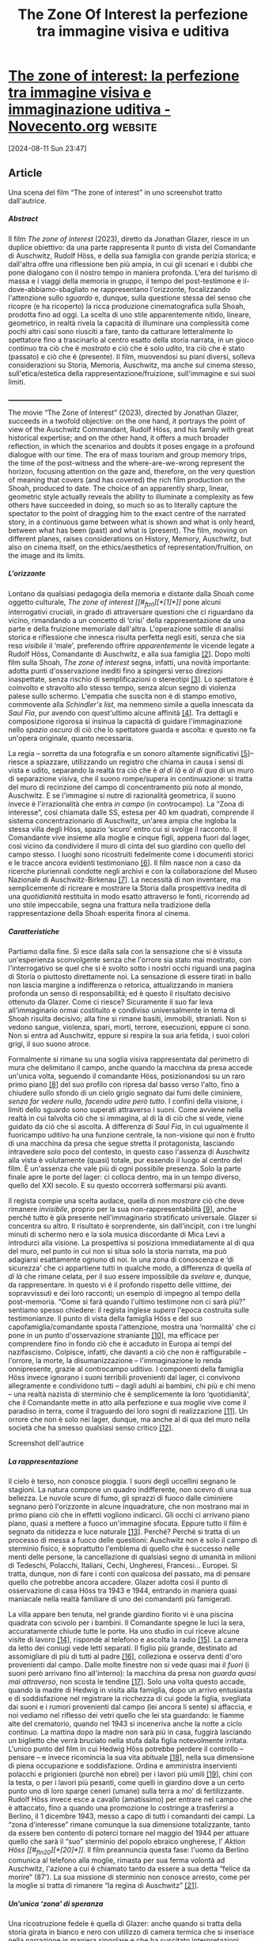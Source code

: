 :PROPERTIES:
:ID:       250DF734-F5BF-443C-984A-F0D0F05C0DBF
:END:
#+title: The Zone Of Interest la perfezione tra immagine visiva e uditiva
#+filetags: :artescienza:cinema:storia:zona di interesse:olocausto:
#+options: author:nil, date:nil, toc:nil, num:5, H:5, html-postamble:nil


* [[https://www.novecento.org/uso-pubblico-della-storia/the-zone-of-interest-la-perfezione-tra-immagine-visiva-e-immaginazione-uditiva-8188/][The zone of interest: la perfezione tra immagine visiva e immaginazione uditiva - Novecento.org]] :website:

[2024-08-11 Sun 23:47]

** Article

Una scena del film “The zone of interest” in uno screenshot tratto dall'autrice.

***** *Abstract*

Il film /The zone of interest/ (2023), diretto da Jonathan Glazer, riesce in un
duplice obiettivo: da una parte rappresenta il punto di vista del Comandante di
Auschwitz, Rudolf Höss, e della sua famiglia con grande perizia storica; e
dall'altra offre una riflessione ben più ampia, in cui gli scenari e i dubbi che
pone dialogano con il nostro tempo in maniera profonda. L'era del turismo di
massa e i viaggi della memoria in gruppo, il tempo del post-testimone e
il-dove-abbiamo-sbagliato ne rappresentano l'orizzonte, focalizzando
l'attenzione sullo /sguardo/ e, dunque, sulla questione stessa del senso che
ricopre (e ha ricoperto) la ricca produzione cinematografica sulla Shoah,
prodotta fino ad oggi. La scelta di uno stile apparentemente nitido, lineare,
geometrico, in realtà rivela la capacità di illuminare una complessità come
pochi altri casi sono riusciti a fare, tanto da catturare letteralmente lo
spettatore fino a trascinarlo al centro esatto della storia narrata, in un gioco
continuo tra ciò che è /mostrato/ e ciò che è solo /udito/, tra ciò che è stato
(passato) e ciò che è (presente). Il film, muovendosi su piani diversi, solleva
considerazioni su Storia, Memoria, Auschwitz, ma anche sul cinema stesso,
sull'etica/estetica della rappresentazione/fruizione, sull'immagine e sui suoi
limiti.

___________________

The movie “The Zone of Interest” (2023), directed by Jonathan Glazer, succeeds
in a twofold objective: on the one hand, it portrays the point of view of the
Auschwitz Commandant, Rudolf Höss, and his family with great historical
expertise; and on the other hand, it offers a much broader reflection, in which
the scenarios and doubts it poses engage in a profound dialogue with our time.
The era of mass tourism and group memory trips, the time of the post-witness and
the where-are-we-wrong represent the horizon, focusing attention on the gaze
and, therefore, on the very question of meaning that covers (and has covered)
the rich film production on the Shoah, produced to date. The choice of an
apparently sharp, linear, geometric style actually reveals the ability to
illuminate a complexity as few others have succeeded in doing, so much so as to
literally capture the spectator to the point of dragging him to the exact centre
of the narrated story, in a continuous game between what is shown and what is
only heard, between what has been (past) and what is (present). The film, moving
on different planes, raises considerations on History, Memory, Auschwitz, but
also on cinema itself, on the ethics/aesthetics of representation/fruition, on
the image and its limits.


***** *L'orizzonte*

Lontano da qualsiasi pedagogia della memoria e distante dalla Shoah come oggetto
culturale, /The zone of interest [[#_ftn1][*[1]*]]/ pone alcuni interrogativi cruciali, in
grado di attraversare questioni che ci riguardano da vicino, rimandando a un
concetto di ‘crisi' della rappresentazione da una parte e della fruizione
memoriale dall'altra. L'operazione sottile di analisi storica e riflessione che
innesca risulta perfetta negli esiti, senza che sia reso /visibile/ il ‘male',
preferendo offrire /apparentemente/ le vicende legate a Rudolf Höss, Comandante
di Auschwitz, e alla sua famiglia [[#_ftn2][[2]]]. Dopo molti film sulla Shoah, /The zone of
interest/ segna, infatti, una novità importante: adotta punti d'osservazione
inediti fino a spingersi verso direzioni inaspettate, senza rischio di
semplificazioni o stereotipi [[#_ftn3][[3]]]. Lo spettatore è coinvolto e stravolto allo
stesso tempo, senza alcun segno di violenza palese sullo schermo. L'empatia che
suscita non è di stampo emotivo, commovente alla /Schindler's list/, ma nemmeno
simile a quella innescata da /Saul Fia/, pur avendo con quest'ultimo alcune
affinità [[#_ftn4][[4]]]. Tra dettagli e composizione rigorosa si insinua la capacità di
guidare l'immaginazione nello /spazio oscuro/ di ciò che lo spettatore guarda e
ascolta: e questo ne fa un'opera originale, quanto necessaria.

La regia -- sorretta da una fotografia e un sonoro altamente significativi [[#_ftn5][[5]]]--
riesce a spiazzare, utilizzando un registro che chiama in causa i sensi di vista
e udito, separando la realtà tra ciò che è /al di là/ e /al di qua/ di un muro
di separazione visiva, che il suono rompe/supera in continuazione: si tratta del
muro di recinzione del campo di concentramento più noto al mondo, Auschwitz. E
se l'immagine si nutre di razionalità geometrica, il suono invece è
l'irrazionalità che entra /in campo/ (in controcampo). La “Zona di interesse”,
così chiamata dalle SS, estesa per 40 km quadrati, comprende il sistema
concentrazionario di Auschwitz, un'area ampia che ingloba la stessa villa degli
Höss, spazio ‘sicuro' entro cui si svolge il racconto. Il Comandante vive
insieme alla moglie e cinque figli, appena fuori dal lager, così vicino da
condividere il muro di cinta del suo giardino con quello del campo stesso. I
luoghi sono ricostruiti fedelmente come i documenti storici e le tracce ancora
evidenti testimoniano [[#_ftn6][[6]]]. Il film nasce non a caso da ricerche pluriennali
condotte negli archivi e con la collaborazione del Museo Nazionale di
Auschwitz-Birkenau [[#_ftn7][[7]]]. La necessità di non inventare, ma semplicemente di
ricreare e mostrare la Storia dalla prospettiva inedita di una /quotidianità/
restituita in modo esatto attraverso le fonti, ricorrendo ad uno stile
impeccabile, segna una frattura nella tradizione della rappresentazione della
Shoah esperita finora al cinema.



***** *Caratteristiche*

Partiamo dalla fine. Si esce dalla sala con la sensazione che si è vissuta
un'esperienza sconvolgente senza che l'orrore sia stato mai mostrato, con
l'interrogativo se quel che si è svolto sotto i nostri occhi riguardi una pagina
di Storia o piuttosto direttamente noi. La sensazione di essere tirati in ballo
non lascia margine a indifferenza o retorica, attualizzando in maniera profonda
un senso di responsabilità; ed è questo il risultato decisivo ottenuto da
Glazer. Come ci riesce? Sicuramente il suo far leva all'immaginario ormai
costituito e condiviso universalmente in tema di Shoah risulta decisivo; alla
fine si rimane basiti, immobili, straniati. Non si vedono sangue, violenza,
spari, morti, terrore, esecuzioni, eppure ci sono. Non si entra ad Auschwitz,
eppure si respira la sua aria fetida, i suoi colori grigi, il suo suono atroce.



Formalmente si rimane su una soglia visiva rappresentata dal perimetro di mura
che delimitano il campo, anche quando la macchina da presa accede un'unica
volta, seguendo il comandante Höss, posizionandosi su un raro primo piano [[#_ftn8][[8]]]
del suo profilo con ripresa dal basso verso l'alto, fino a chiudere sullo sfondo
di un cielo grigio segnato dai fumi delle ciminiere, /senza far vedere nulla,
facendo udire però tutto/. I confini della visione, i limiti dello sguardo sono
superati attraverso i suoni. Come avviene nella realtà in cui talvolta ciò che
si immagina, al di là di ciò che si vede, viene guidato da ciò che si ascolta. A
differenza di /Saul Fia/, in cui ugualmente il fuoricampo uditivo ha una
funzione centrale, la non-visione qui non è frutto di una macchina da presa che
segue stretta il protagonista, lasciando intravedere solo poco del contesto, in
questo caso l'assenza di Auschwitz alla vista è volutamente (quasi) totale, pur
essendo il luogo al centro del film. È un'assenza che vale più di ogni possibile
presenza. Solo la parte finale apre le porte del lager: ci colloca dentro, ma in
un tempo diverso, quello del XXI secolo. E su questo occorrerà soffermarsi più
avanti.

Il regista compie una scelta audace, quella di non /mostrare/ ciò che deve
rimanere /invisibile/, proprio per la sua non-rappresentabilità [[#_ftn9][[9]]], anche
perché tutto è già presente nell'immaginario stratificato universale. Glazer si
concentra su altro. Il risultato è sorprendente, sin dall'incipit, con i tre
lunghi minuti di schermo nero e la sola musica discordante di Mica Levi a
introdurci alla visione. La prospettiva si posiziona immediatamente al di qua
del muro, nel punto in cui non si situa solo la storia narrata, ma può adagiarsi
esattamente ognuno di noi. In una zona di conoscenza e ‘di sicurezza' che ci
appartiene tutti in qualche modo, a differenza di quella /al di là/ che rimane
celata, per il suo essere impossibile da /svelare/ e, dunque, da rappresentare.
In questo vi è il profondo rispetto delle vittime, dei sopravvissuti e dei loro
racconti; un esempio di impegno al tempo della post-memoria. “Come si farà
quando l'ultimo testimone non ci sarà più?” sentiamo spesso chiedere: il regista
inglese /supera/ l'epoca costruita sulle testimonianze. Il punto di vista della
famiglia Höss e del suo capofamiglia/comandante sposta l'attenzione, mostra una
‘normalità' che ci pone in un punto d'osservazione straniante [[#_ftn10][[10]]], ma efficace
per comprendere fino in fondo ciò che è accaduto in Europa ai tempi del
nazifascismo. Colpisce, infatti, che davanti a ciò che non è raffigurabile --
l'orrore, la morte, la disumanizzazione -- l'immaginazione lo renda
onnipresente, grazie al controcampo uditivo. I componenti della famiglia Höss
invece ignorano i suoni terribili provenienti dal lager, ci convivono
allegramente e condividono tutti -- dagli adulti ai bambini, chi più e chi meno
-- una realtà nazista di sterminio che è semplicemente la loro ‘quotidianità',
che il Comandante mette in atto alla perfezione e sua moglie vive come il
paradiso in terra, come il traguardo dei loro sogni di realizzazione [[#_ftn11][[11]]]. Un
orrore che non è solo nei lager, dunque, ma anche al di qua del muro nella
società che ha smesso qualsiasi senso critico [[#_ftn12][[12]]].


Screenshot dell'autrice

***** *La rappresentazione*

Il cielo è terso, non conosce pioggia. I suoni degli uccellini segnano le
stagioni. La natura compone un quadro indifferente, non scevro di una sua
bellezza. Le nuvole scure di fumo, gli sprazzi di fuoco dalle ciminiere segnano
però l'orizzonte in alcune inquadrature, che non mostrano mai in primo piano ciò
che in effetti vogliono indicarci. Gli occhi ci arrivano piano piano, quasi a
mettere a fuoco un'immagine sfocata. Eppure tutto il film è segnato da nitidezza
e luce naturale [[#_ftn13][[13]]]. Perché? Perché si tratta di un processo di messa a fuoco
delle questioni: Auschwitz non è solo il campo di sterminio fisico, è
soprattutto l'emblema di quello che è successo nelle menti delle persone, la
cancellazione di qualsiasi segno di umanità in milioni di Tedeschi, Polacchi,
Italiani, Cechi, Ungheresi, Francesi... Europei. Si tratta, dunque, non di fare
i conti con qualcosa del passato, ma di pensare quello che potrebbe ancora
accadere. Glazer adotta così il punto di osservazione di casa Höss tra 1943 e
1944, entrando in maniera quasi maniacale nella realtà familiare di uno dei
comandanti più famigerati.



La villa appare ben tenuta, nel grande giardino fiorito vi è una piscina
quadrata con scivolo per i bambini. Il Comandante spegne le luci la sera,
accuratamente chiude tutte le porte. Ha uno studio in cui riceve alcune visite
di lavoro [[#_ftn14][[14]]], risponde al telefono e ascolta la radio [[#_ftn15][[15]]]. La camera da letto
dei coniugi vede letti separati. Il figlio più grande, destinato ad assomigliare
di più di tutti al padre [[#_ftn16][[16]]], colleziona e osserva denti d'oro provenienti dal
campo. Dalle molte finestre non si vede quasi mai il /fuori/ (i suoni però
arrivano fino all'interno): la macchina da presa /non guarda quasi mai
attraverso/, non scosta le tendine [[#_ftn17][[17]]]. Solo una volta questo accade, quando la
madre di Hedwig in visita alla famiglia, dopo un arrivo entusiasta e di
soddisfazione nel registrare la ricchezza di cui gode la figlia, svegliata dai
suoni e i rumori provenienti dal campo (lei ancora li sente) si affaccia, e noi
vediamo nel riflesso dei vetri quello che lei sta guardando: le fiamme alte del
crematorio, quando nel 1943 si inceneriva anche la notte a ciclo continuo. La
mattina dopo la madre non sarà più in casa, fuggirà lasciando un biglietto che
verrà bruciato nella stufa dalla figlia notevolmente irritata. L'unico punto del
film in cui Hedwig Höss potrebbe perdere il controllo -- pensare -- e invece
ricomincia la sua vita abituale [[#_ftn18][[18]]], nella sua dimensione di piena occupazione
e soddisfazione. Ordina e amministra inservienti polacchi e prigionieri (purché
non ebrei) per i lavori più umili [[#_ftn19][[19]]], chini con la testa, o per i lavori più
pesanti, come quelli in giardino dove a un certo punto uno di loro sparge ceneri
(umane) sulla terra a mo' di fertilizzante. Rudolf Höss invece esce a cavallo
(amatissimo) per entrare nel campo che è attaccato, fino a quando una promozione
lo costringe a trasferirsi a Berlino, il 1 dicembre 1943, messo a capo di tutti
i comandanti dei campi. La “zona d'interesse” rimane comunque la sua dimensione
totalizzante, tanto da essere ben contento di poterci tornare nel maggio del
1944 per attuare quello che sarà il “suo” sterminio del popolo ebraico
ungherese, l' /Aktion Höss [[#_ftn20][*[20]*]]/. Il film preannuncia questa fase: l'uomo da
Berlino comunica al telefono alla moglie, rimasta per sua ferma volontà ad
Auschwitz, l'azione a cui è chiamato tanto da essere a sua detta “felice da
morire” (87'). La sua missione di sterminio non conosce arresto, come per la
moglie si tratta di rimanere “la regina di Auschwitz” [[#_ftn21][[21]]].




***** *Un'unica ‘zona' di speranza*

Una ricostruzione fedele è quella di Glazer: anche quando si tratta della storia
girata in bianco e nero con utilizzo di camera termica che si inserisce nella
narrazione in maniera singolare e che ha suscitato interpretazioni diverse [[#_ftn22][[22]]].
Si tratta di una storia di resistenza e solidarietà che il regista ha
rintracciato e ha voluto includere, forse unica ‘zona' di speranza nel film.
Come se fosse dentro un negativo, una giovane donna polacca di notte si reca con
la sua bicicletta nei dintorni del lager dove alcuni prigionieri affamati sono
impiegati di giorno, per lasciar loro delle mele, nascoste tra attrezzi e
cespugli. Una sera trova una scatolina di latta con dentro uno spartito che
nell'eseguire al piano, una volta tornata a casa, risuona sulle immagini tornate
a colori della sua modesta abitazione. Quella musica appartiene davvero a un
sopravvissuto, Joseph Wulf, e i sottotitoli riportano silenziosamente alcuni
suoi versi yiddish del 1943, salvati da alcune registrazioni ritrovate. La
musica diviene così elemento magico, poetico, salvifico.



***** *Noi dove siamo?* *Bandita è l'indifferenza*

Il “film udito” -- quel secondo film indicato dal regista insieme al “film
visto” [[#_ftn23][[23]]] -- contribuisce a posizionarci [[#_ftn24][[24]]]. Non esiste confine netto tra un
aldiquà e un aldilà; il muro è incapace di segnarlo. Ma Glazer compie
un'operazione ulteriore che ci riguarda, mettendo in crisi la distanza tra film
e spettatori in sala, fino a trascinarli dentro il gorgo della Storia.

Rivelatrici due inquadrature, entrambe nella parte finale, che ci costringono a
interrogarci e a interrogare ciò che le immagini mostrano. La prima è quella
dello spioncino (94') di una porta della camera a gas che dall'oscurità si apre
verso l'esterno e che noi vediamo schiudersi, ritrovandoci improvvisamente
dentro quel perimetro quadrato: lo sguardo si posiziona esattamente dentro il
mondo attuale, che ci appartiene e che fa dell'esperienza del lager talvolta
un'occasione di gita/viaggio, voyeurismo spesso distratto [[#_ftn25][[25]]]. Una volta aperta
la porta ritroviamo alcuni addetti polacchi che puliscono e mettono in ordine il
luogo, in maniera da prepararlo per i visitatori. Noi siamo così tra quel
/dentro/ la camera a gas (in una posizione scomoda e allo stesso tempo
‘originale') e il /fuori/ che riconosciamo (per conoscenza fisica o ‘virtuale').
Siamo dentro l'inferno, ma ai giorni d'oggi, che è il tempo a noi riservato.



Prima di questa sequenza e subito dopo (93'27”) entra in scena ancora un'ultima
volta Rudolf Höss, che rivediamo nella sua discesa delle scale del palazzo di
Berlino, in uniforme (compresa di cappello calzato poco dopo), verso un buio
totale, quando però in un punto esatto si ferma, si volta e fissa dritto in
camera il suo sguardo, indugiando a figura intera qualche istante; chi o cosa
sta guardando? Perché? Siamo noi ad /essere guardati/ (a chi è rivolto quello
sguardo, se non a noi?), perché l'intera questione ci riguarda: tra imbarazzo e
malessere, lo spettatore si trova così improvvisamente calato in una situazione
obbligatoria di ‘visitatori/abitatori' di un luogo che quell'uomo ha creato e
/da cui nessuno è fuori/ fino in fondo. Höss prosegue poi la sua discesa,
inabissandosi nella zona più ‘nera' della Storia [[#_ftn26][[26]]], ne sentiamo i passi, fino
a quando ricompare l'inquadratura nera dell'inizio e la musica di Mica Levi
risuona di nuovo, sempre più dissonante, ad accompagnarci fino alla fine dei
titoli di coda.

A quel punto il film proietta lo spettatore oltre la Storia: le sequenze lo
trasportano dentro il Museo Nazionale di Auschwitz-Birkenau negli anni Venti del
XXI secolo. Con un balzo attraverso poche scene -- in assenza di parole e musica
-- ecco che ci si ritrova nello spazio espositivo di ciò che resta di un orrore
fin lì volutamente solo udito. Si entra nella dimensione memoriale del
post-testimone, ma anche degli allestimenti museali d'attrazione per un
cineturismo contemporaneo che coinvolge tutti direttamente, dentro una
dimensione che è pubblica e privata allo stesso tempo. Il film diviene
un'interrogazione legittima su ciò che oggi si riesce a /vedere/, sull'esercizio
critico che si compie rispetto alla Shoah [[#_ftn27][[27]]], sulla possibilità di una
fruizione che sia etica nei confronti dei milioni di vittime. La testimonianza
di questi ultimi è anche negli allestimenti di teche enormi di capelli, scarpe,
valigie o lungo i corridoi con i mille volti fotografati e allineati? Quale
senso ha quell'accumulo dettato dagli spazi espositivi oggi meta di frotte di
turisti organizzati? Glazer sembra porre la domanda: “cosa vedono/vediamo
davvero attraverso quei vetri, quei luoghi?”.

Lo spirito del film sembra centrarsi così sullo /sguardo/, sulla visione miope
del presente che ha forti responsabilità per il futuro, dopo aver mostrato lo
sguardo assente dei carnefici e di una società nazista, assuefatta, razzista e
arrivista [[#_ftn28][[28]]]: quindi dopo essersi chiesto “cosa vedevano allora?” si passa --
attraverso una forte linea di continuità rappresentata da Auschwitz -- a “cosa
si vede oggi?”, “quale sguardo si ha su ciò che è accaduto nel cuore d'Europa e
accade ancora oggi?”, ma anche “da quale prospettiva storica e cinematografica
possiamo ripensare/rivedere ciò che è stato?”. La /miopia/ ha saputo (sa)
determinare tragedie, abissi, pericolosa indifferenza. Una “quotidiana
indifferenza” che nella parte finale del film ritroviamo anche nei gesti degli
addetti, che agiscono meccanicamente, per tenere il campo in ordine e pulito,
senza più /guardare/ neanche loro cosa hanno davanti; come se un' /altra/
incapacità visiva si sia sostituita a quella di allora.



***** *Un viaggio nella Memoria*

Una certa insofferenza colpisce lo spettatore: si avverte un disagio davanti a
quella strana, eppure banale, operazione di spolvero dei forni crematori, di
pulizia dei vetri delle teche piene di scarpe o ausili vari, di aspirazione
della polvere lungo il corridoio delle foto di Auschwitz... Perché forse quella
preparazione del luogo è destinata proprio a ciascuno di noi. Chi non è stato o
non andrà in viaggio alla scoperta del male, dell'orrore, della tragedia
dell'umanità? Non basta visitare il campo, commuoversi, tremare al freddo anche
se si è in primavera, se dopo nulla cambia; tutti si è pronti ad acquistare
cartoline e libri, a scattare foto souvenir, ad andare a vedere un film o a
leggere un racconto, ma quanto questo ci interroga su noi stessi? Quanto le
distanze possono annullarsi per far sì che si entri davvero nella comprensione
di eventi storici, rompendo i cliché di percorsi rassicuranti e codificati?
Tutto sembra essere destinato a essere consumato -- anche l'orrore e la morte,
comprese le memorie dei sopravvissuti -- nella dimensione contemporanea di
esperienze che seguono con frenesia strade prestabilite. Glazer si arresta
davanti a questo, offrendo un'importante riflessione sulla capacità/incapacità
di vedere, “inaugura un modo nuovo di creare la memoria” [[#_ftn29][[29]]]: nelle scene
dell'ultima parte del film, cosa attira maggiormente l'attenzione? La teca delle
scarpe o chi ne sta pulendo il vetro, che a sua volta non si sofferma più su ciò
che ha sotto gli occhi? La macchina da presa riprende come fosse un occhio
oggettivo e razionale? Iolo in un punto si avverte, impercettibilmente, il suo
soffermarsi, come se riuscisse a /guardare/ davvero ma soltanto per pochi
istanti; e con essa noi, soprattutto se interpretiamo questo momento come una
soggettiva del nostro punto di vista. Le immagini esprimono così un' /etica/
essenziale nella rappresentazione cinematografica, nella ricostruzione storica e
nel percorso memoriale, restando lontane da qualsiasi tentativo o effetto di
spettacolarizzazione.

--------------

***** *Note:*

[[#_ftnref1][[1]]] Il film (produzione di Stati Uniti, Regno Unito, Polonia) del regista inglese di religione ebraica è uscito in Italia il 22 febbraio 2024. Il titolo rimanda all'opera letteraria omonima (da cui ha tratto iniziale ispirazione, per poi prendere tutt'altra strada) di Martin Amis (Einaudi, Torino 2014). Ha incassato in Italia più di 4,5 milioni di euro (più di 44 milioni di dollari nel mondo) con 679.031 presenze al 20/04/2024. Importante il passaparola a decretare il successo del film in Europa, ancor prima della proclamazione degli Oscar 2024 (Miglior film internazionale e Miglior sonoro). Al Festival di Cannes nel maggio 2023 ha vinto il /Grand prix/. È stato, inoltre, premiato per il Miglior Suono agli /European Film Awards/; ha ricevuto il Premio internazionale della critica /FIPRESCI/.

[[#_ftnref2][[2]]] Cfr. Rudolf Höss, /Comandante ad Auschwitz/, con pref. di Primo Levi e in appendice articolo di A. Moravia, Einaudi, Torino 2014; /Kl Auschwitz seen by the SS: H/ö /ss, Broad, Kremer/, selection, elaboration and notes by Jadwiga Bezwinska, Danuta Czech, Publications of Panstwowe Muzeum w Oswiecimiu, [Oswiecim] 1972. Interessanti tra l'altro in entrambe la riproduzione delle tavole della “Zona di interesse” e relative trasformazioni.

[[#_ftnref3][[3]]] Qui il richiamo è a Primo Levi e al suo monito del 1986, preoccupato che non si avvertisse la differenza tra “le cose com'erano «laggiù» e le cose quali vengono rappresentate dalla immaginazione corrente, alimentata da libri, film e miti approssimativi. Essa, fatalmente, slitta verso la semplificazione e lo stereotipo; vorrei porre qui un argine contro questa deriva” ( /Opere/  /complete/, II, Einaudi, Torino 2017, pp. 1246-7).

[[#_ftnref4][[4]]] La critica ha parlato in più casi dei due film come l'uno il controcampo dell'altro. Sicuramente l'utilizzo del campo uditivo rimanda a /Saul fia/ di László Nemes (2015). Per un'analisi del rapporto tra immagine e suono cfr M. Guerra,  /Il limite dello sguardo. Oltre i confini delle immagini/, Raffaello Cortina editore, Milano 2020. Per un approfondimento su /Saul fia/, sempre su questa rivista si veda D. Garofalo, [[https://www.novecento.org/scolpire-il-tempo-cinema-e-storia-cinema-e-storia/la-shoah-nel-cinema-est-europeo-contemporaneo-8015/][/La Shoah nel cinema est-europeo contemporaneo/]], in “Novecento.org”, n.21, giugno 2024.

[[#_ftnref5][[5]]] Łukasz Żal è il direttore polacco della fotografia; la ricerca sonora, frutto di ricerche sofisticate per ricostruire con la massima fedeltà i ‘rumori' provenienti dal lager, è di Johnnie Burn. Mica Levi ha composto le musiche e a Cannes ha dichiarato: “Per tutto il film la musica ti porta in un posto al di sotto o oltre quello che stai vedendo, quasi un luogo di nessuno, al di là della comprensione logica” (cfr. l'intervista di Sion O'Hagan, /Jonathan Glazer on his Holocaust film The Zone of Interest: ‘This is not about the past, it's about now'/, su “The Guardian”, 10/12/2023).

[[#_ftnref6][[6]]] Dal punto di vista cronologico l'opera per esigenze narratologiche presenta alcuni slittamenti temporali: come il compleanno del Comandante, festeggiato all'inizio del film, in estate, mentre era nato il 25 novembre 1901; o il fatto che la famiglia Höss sia al completo, con l'ultima nata di pochi mesi; in realtà l'ultimogenita era nata il 7 novembre 1943, e questo non coincide con la cornice temporale del film che si svolge tra inizio 1943 e aprile 1944.

[[#_ftnref7][[7]]] Glazer ha girato ad Auschwitz, tra i pochi ad essere autorizzato. La villa Höss è dal 1946 abitata da civili: il regista vi è entrato e per il film ha voluto riprodurla esattamente a poca distanza. Sul campo cfr. S. Steinbacher, /Auschwitz/, Einaudi, Torino 2005.

[[#_ftnref8][[8]]] Il film predilige inquadrature medie e larghe, evitando indugi sui primi piani, che sono pressoché assenti.

[[#_ftnref9][[9]]] Interessante a questo proposito su “Huffpost” il 29 febbraio 2024 in /La zona d'interesse. Il tempo in cui la memoria della Shoah diventa immaginazione/ W. Goldkorn sottolinea: “Quando diciamo “indicibile”, significa che va detto. E quando parliamo di “inimmaginabile” è perché bisogna immaginarlo”. Inoltre cfr. “Cahiers du Cinema”, /Filmer l'infilmable. De Shoah à La Zone d'intérêt/ , n. 808 monografico, aprile 2024.

[[#_ftnref10][[10]]] Quello che Elena Pirazzoli indica come “spaesamento”, in E. Pirazzoli, /“La zona d'interesse”, ovvero l'ordine sovvertito delle cose/, in /“ilmanifesto-inrete”, 29/02/2024/ [[https://www.ilmanifestoinrete.it/2024/02/29/la-zona-dinteresse-ovvero-lordine-sovvertito-delle-cose/]]

[[#_ftnref11][[11]]] Solo alcune spie mostrano un'inquietudine che aleggia: i giochi del figlio più piccolo tra ombre e soldatini, il sonnambulismo della figlia, la fuga della nonna, il pianto disperato e ricorrente dell'infante, le bevute di alcool della tata in mansarda, il cane di casa che si aggira in continuazione come agitato da ciò che annusa, fino ai conati di vomito lungo la scala del palazzo di Berlino del Comandante.

[[#_ftnref12][[12]]] Cfr. H. Arendt, /La banalità del male. Eichmann a Gerusalemme/, Feltrinelli, Milano 2023 (nuova ed.).

[[#_ftnref13][[13]]] Tutto il film è girato con uso di luce naturale: per le scene in notturna viene adoperata la camera termica, pur di non ricorrere a luci artificiali. Il risultato è quello di immagini in bianco e nero, laddove il ‘calore' dei corpi illumina la notte.

[[#_ftnref14][[14]]] In una sequenza alcuni funzionari della ditta J.A. Topf und Söhne incontrano il Comandante per illustrare l'efficientamento del campo che permette il completo avvio del sistema perfetto di “fabbricazione della morte”. Nelle scene ne è mostrato il progetto e ne è illustrato il risultato. La ditta in questione aveva ottenuto il brevetto “Per un forno di cremazione continua di corpi [umani]”, e nel 1943 si adopererò a sfruttare il calore dei forni crematori nelle camere a gas adiacenti, per lo scioglimento immediato dello Zytlon B. Per documenti e rifermenti alla ditta in questione cfr *.* Jean-Claude Pressac, /Auschwitz: Technique and operation of the gas chamber/, The Beate Klarsfeld Foundation 1989 e il sito [[https://www.topfundsoehne.de/ts/en/site/index.html]].

[[#_ftnref15][[15]]] Ad un certo punto alla radio si dà la notizia di una vittoria calcistica dell'Italia sulla Spagna allo stadio di San Siro, con il risultato di 4 a 0: quell'evento è avvenuto il 19 aprile 1942. Il film in realtà è ambientato nel 1943, e la scena in questione come un altro riferimento positivo all'Italia fa capire che si è comunque prima dell'8 settembre.

[[#_ftnref16][[16]]] Tra le fonti interessante la deposizione di Janina Szczurek, la sarta polacca in casa Höss, riportata in /Kl Auschwitz seen by the SS: H/ö /ss, Broad, Kremer/, selection, elaboration and notes by Jadwiga Bezwinska, Danuta Czech, Publications of Panstwowe Muzeum w Oswiecimiu, [Oswiecim] 1972, pp. 293-294 (ora disponibile in italiano [[https://www.irsifar.it/wp-content/uploads/2024/04/janina-THE-ZONE.pdf]]). Nel film si capisce che il lavoro del padre ha inquinato il gioco dei figli, quando il più grande rinchiude il fratello nella serra e poi lo prende in giro, emettendo il sibilo del gas (83').

[[#_ftnref17][[17]]] La tecnica usata di telecamere statiche è singolare: sono state appostate e nascoste in diversi punti senza la presenza dell'operatore. In questo modo gli attori hanno recitato con maggiore libertà.

[[#_ftnref18][[18]]] Su questo Glazer ha sottolineato che l'assenza di riflessione è proprio in quell'essere continuamente indaffarata di Hedwig. Diverso il caso del marito che tra silenzi e sguardi lunghi è alle prese con la /complessità del male/ (espressione coniata da Damiano Garofalo), di cui diviene ideatore e esecutore.

[[#_ftnref19][[19]]] Come pulire dal sangue gli stivali del Comandante al ritorno dal campo.

[[#_ftnref20][[20]]] /Aktion Höss/ è il nome assegnato dai nazisti nel 1944 alle operazioni di sterminio degli ebrei ungheresi ad Auschwitz--Birkenau, tra maggio e luglio del 1944, che costò la vita a circa 400.000 persone. Cfr. D. Czech, /Kalendarium Gli avvenimenti nel campo di concentramento di Auschwitz-Birkenau Gennaio -- Giugno 1944/, versione italiana a cura di ANED, [[http://www.associazioni.milano.it/aned/kalendarium/1944_1.pdf][www.associazioni.milano.it/aned/kalendarium/1944_1.pdf]]

[[#_ftnref21][[21]]] “Rudi mi chiama la Regina di Auschwitz” rivela alla madre, ridendo con soddisfazione (43' 21”). Una “regina” che sa essere spietata, disumana: alla sua cameriera poco dopo dice per rimproverarla duramente: “Potrei chiedere a mio marito di spargere le tue ceneri sui campi di Babice”. R. Höss scrive nella sua memoria: “In verità, la mia famiglia stava bene ad Auschwitz. Ogni desiderio di mia moglie o dei bambini era esaudito. I bambini vivevano liberi e all'aperto, e mia moglie aveva il lusso di un giardino fiorito che era un vero paradiso” (in /Comandante ad Auschwitz/, cit., pp. 138-139). Sul punto di vista dei carnefici interessante /Michael Wildt, “Das ist unser Lebensraum“. Alltag neben dem Unvorstellbaren (Zone of Interest), in Zeitgeschichte-online, 12 März 2024/. In /Novecento.org/ di E. Perra, /[[https://www.novecento.org/scolpire-il-tempo-cinema-e-storia-cinema-e-storia/conspiracy-soluzione-finale-e-la-conferenza-di-wannsee-tra-verita-storica-e-invenzione-cinematografica-8021/][“Conspiracy -- Soluzione Finale” e la Conferenza di Wannsee tra verità storica e invenzione cinematografica]]/, in “Novecento.org”, n.21, giugno 2024.

[[#_ftnref22][[22]]] Qui la musica di Mica Levi risulta intermittente, tormentata, dall'effetto disturbante. La sequenza enigmatica si inserisce dopo la scena in casa Höss in cui i bambini si addormentano con le fiabe dei Fratelli Grimm, lette dal padre. Inizialmente sembra quasi uno stato onirico. Glazer ha chiarito che la scelta è dettata dall'incontro di una donna di 90 anni di nome Alexandria, che aveva lavorato per la resistenza polacca quando aveva solo 12 anni e le scene con camera termica riproducono la sua storia. La bicicletta, la casa e il vestito utilizzati sono realmente quelli originali. Cfr. intervista di Sion O'Hagan in O'Hagan, 2023.

[[#_ftnref23][[23]]] O'Hagan, 2023

[[#_ftnref24][[24]]] Cfr. R. Escobar, /Controcampo sul lager della nostra disumanità/, in “Il Sole-24ore”, 25/02/2024.

[[#_ftnref25][[25]]] Emblematico /Austerlitz/ di Sergei Loznitsa del 2016.

[[#_ftnref26][[26]]] A preannunciare forse anche il suo stesso destino: sarà giustiziato per impiccagione davanti al suo ufficio ad Auschwitz il 16 aprile 1947, dopo essere stato catturato dagli Alleati e processato dalla Corte Suprema di Varsavia, riconosciuto colpevole di crimini contro l'umanità.

[[#_ftnref27][[27]]] Per una riflessione sullo sguardo, oltre a Michele Guerra, /op. cit/., si rimanda anche a M. Cousins,  /Storia dello sguardo/, Il Saggiatore, Milano 2018.

[[#_ftnref28][[28]]] Questo è evidente dai dialoghi in casa tra Hedwig e le sue amiche (si parla del Canada, dei prodotti che arrivano nelle case, sottratti alle vittime, si parla di ebrei senza nominarli, indicandoli industriosi, tanto da nascondere i diamanti in un dentifricio), o dalla conversazione in giardino con la madre, la quale commenta con naturale freddezza che al di là di quel muro deve essere passata probabilmente anche la signora di cui era stata cameriera, e con rammarico aggiunge di non essere riuscita ad accaparrarsi le sue belle tende, quando era stata deportata.

[[#_ftnref29][[29]]] Goldkorn, 2024 /./



:artescienza:cinema:storia:zona di interesse:olocausto:
